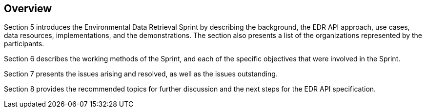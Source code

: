 [[Overview]]
== Overview

Section 5 introduces the Environmental Data Retrieval Sprint by describing the background, the EDR API approach, use cases, data resources, implementations, and the demonstrations. The section also presents a list of the organizations represented by the participants.

Section 6 describes the working methods of the Sprint, and each of the specific objectives that were involved in the Sprint.

Section 7 presents the issues arising and resolved, as well as the issues outstanding.

Section 8 provides the recommended topics for further discussion and the next steps for the EDR API specification.
